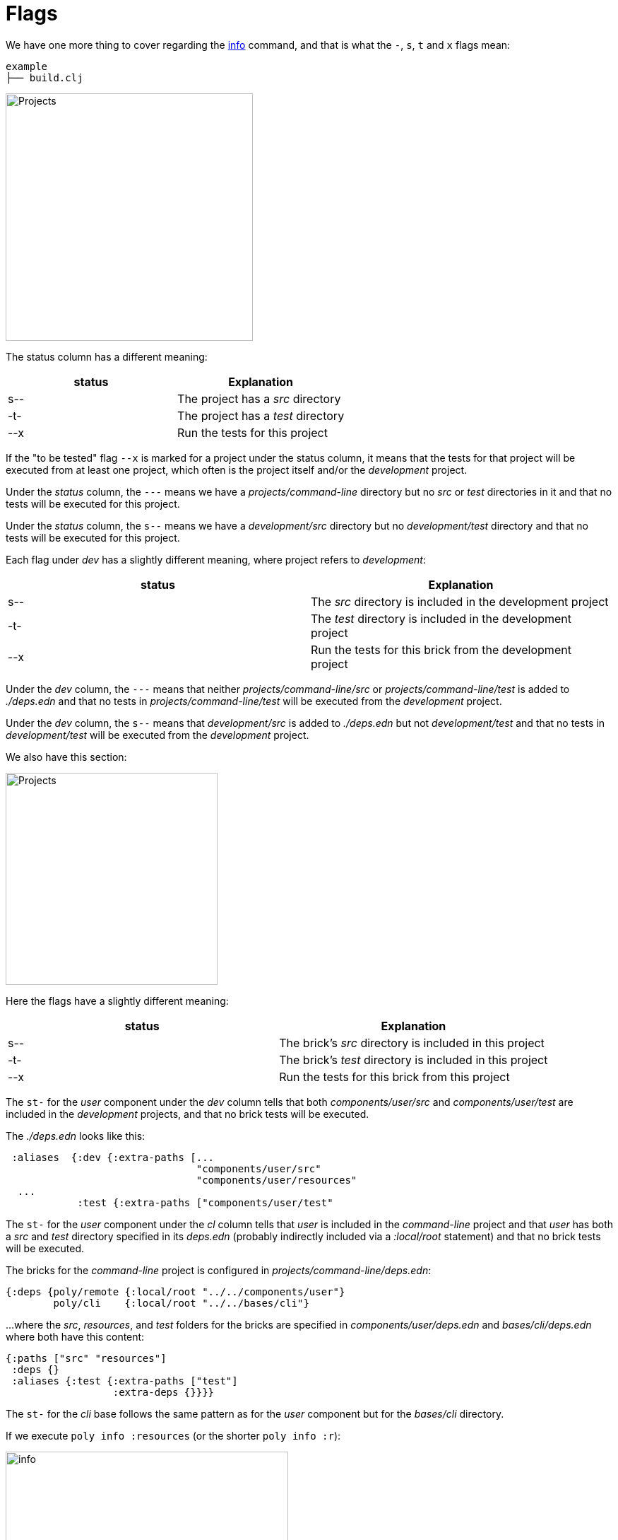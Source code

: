 = Flags

We have one more thing to cover regarding the xref:commands.adoc#info[info] command,
and that is what the `-`, `s`, `t` and `x` flags mean:

[source,shell]
----
example
├── build.clj
----

image::images/flags/projects.png[alt=Projects,width=350]

The status column has a different meaning:

|===
| status | Explanation

| s-- | The project has a _src_ directory
| -t- | The project has a _test_ directory
| --x | Run the tests for this project
|===

If the "to be tested" flag `--x` is marked for a project under the status column,
it means that the tests for that project will be executed from at least one project,
which often is the project itself and/or the _development_ project.

Under the _status_ column, the `---` means we have a _projects/command-line_ directory
but no _src_ or _test_ directories in it and that no tests will be executed for this project.

Under the _status_ column, the `s--` means we have a _development/src_ directory
but no _development/test_ directory and that no tests will be executed for this project.

Each flag under _dev_ has a slightly different meaning, where project refers to _development_:

|===
| status | Explanation

| s-- | The _src_ directory is included in the development project
| -t- | The _test_ directory is included in the development project
| --x | Run the tests for this brick from the development project
|===

Under the _dev_ column, the `---` means that neither _projects/command-line/src_ or _projects/command-line/test_
is added to _./deps.edn_ and that no tests in _projects/command-line/test_ will be executed from the _development_ project.

Under the _dev_ column, the `s--` means that _development/src_ is added to _./deps.edn_
but not _development/test_ and that no tests in _development/test_ will be executed from the _development_ project.

We also have this section:

image::images/flags/bricks.png[alt=Projects,width=300]

Here the flags have a slightly different meaning:

|===
| status | Explanation

| s-- | The brick's _src_ directory is included in this project
| -t- | The brick's _test_ directory is included in this project
| --x | Run the tests for this brick from this project
|===

The `st-` for the _user_ component under the _dev_ column tells that both
_components/user/src_ and _components/user/test_ are included in the _development_ projects,
and that no brick tests will be executed.

The _./deps.edn_ looks like this:

[source,clojure]
----
 :aliases  {:dev {:extra-paths [...
                                "components/user/src"
                                "components/user/resources"
  ...
            :test {:extra-paths ["components/user/test"
----

The `st-` for the _user_ component under the _cl_ column tells that _user_ is included in the _command-line_ project
and that _user_ has both a _src_ and _test_ directory specified in its _deps.edn_
(probably indirectly included via a _:local/root_ statement) and that no brick tests will be executed.

The bricks for the _command-line_ project is configured in _projects/command-line/deps.edn_:

[source,clojure]
----
{:deps {poly/remote {:local/root "../../components/user"}
        poly/cli    {:local/root "../../bases/cli"}
----

...where the _src_, _resources_, and _test_ folders for the bricks
are specified in _components/user/deps.edn_ and _bases/cli/deps.edn_ where both have this content:

[source,clojure]
----
{:paths ["src" "resources"]
 :deps {}
 :aliases {:test {:extra-paths ["test"]
                  :extra-deps {}}}}
----

The `st-` for the _cli_ base follows the same pattern as for the _user_ component but for the _bases/cli_ directory.

If we execute `poly info :resources` (or the shorter `poly info :r`):

image::images/flags/info.png[alt=info,width=400]

...then the resources directory is also included, where r stands for resources.
